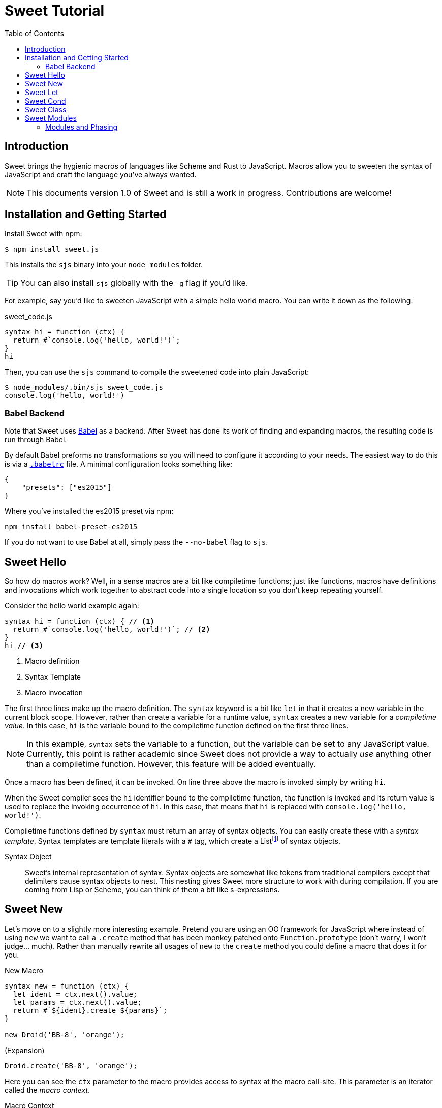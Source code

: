 = Sweet Tutorial
:toc: left
:nofooter:
:stylesdir: ./stylesheets
:source-highlighter: highlight.js
:highlightjs-theme: tomorrow
:icons: font

== Introduction

Sweet brings the hygienic macros of languages like Scheme and Rust to JavaScript.
Macros allow you to sweeten the syntax of JavaScript and craft the language you’ve always wanted.

NOTE: This documents version 1.0 of Sweet and is still a work in progress. Contributions are welcome!

== Installation and Getting Started

Install Sweet with npm:

[source, sh]
----
$ npm install sweet.js
----

This installs the `sjs` binary into your `node_modules` folder.

TIP: You can also install `sjs` globally with the `-g` flag if you'd like.

For example, say you'd like to sweeten JavaScript with a simple hello world macro.
You can write it down as the following:

.sweet_code.js
[source, javascript]
----
syntax hi = function (ctx) {
  return #`console.log('hello, world!')`;
}
hi
----

Then, you can use the `sjs` command to compile the sweetened code into plain JavaScript:

[source, sh]
----
$ node_modules/.bin/sjs sweet_code.js
console.log('hello, world!')
----


=== Babel Backend

Note that Sweet uses link:https://babeljs.io/[Babel] as a backend. After Sweet has done its work of finding and expanding macros, the resulting code is run through Babel.

By default Babel preforms no transformations so you will need to configure it according to your needs. The easiest way to do this is via a link:https://babeljs.io/docs/usage/babelrc/[`.babelrc`] file. A minimal configuration looks something like:

[source, javascript]
----
{
    "presets": ["es2015"]
}
----

Where you've installed the es2015 preset via npm:

----
npm install babel-preset-es2015
----

If you do not want to use Babel at all, simply pass the `--no-babel` flag to `sjs`.

== Sweet Hello

So how do macros work?
Well, in a sense macros are a bit like compiletime functions; just like functions, macros have definitions and invocations which work together to abstract code into a single location so you don't keep repeating yourself.

Consider the hello world example again:

[source,javascript]
----
syntax hi = function (ctx) { // <1>
  return #`console.log('hello, world!')`; // <2>
}
hi // <3>
----
<1> Macro definition
<2> Syntax Template
<3> Macro invocation

The first three lines make up the macro definition. The `syntax` keyword is a bit like `let` in that it creates a new variable in the current block scope. However, rather than create a variable for a runtime value, `syntax` creates a new variable for a _compiletime value_. In this case, `hi` is the variable bound to the compiletime function defined on the first three lines.

NOTE: In this example, `syntax` sets the variable to a function, but the variable can be set to any JavaScript value. Currently, this point is rather academic since Sweet does not provide a way to actually _use_ anything other than a compiletime function. However, this feature will be added eventually.

Once a macro has been defined, it can be invoked. On line three above the macro is invoked simply by writing `hi`.

When the Sweet compiler sees the `hi` identifier bound to the compiletime function, the function is invoked and its return value is used to replace the invoking occurrence of `hi`. In this case, that means that `hi` is replaced with `console.log('hello, world!')`.

Compiletime functions defined by `syntax` must return an array of syntax objects. You can easily create these with a _syntax template_. Syntax templates are template literals with a `\#` tag, which create a Listfootnote:[See the link:https://facebook.github.io/immutable-js/docs/#/List[immutable.js docs] for its API]
of syntax objects.

Syntax Object::
Sweet's internal representation of syntax. Syntax objects are somewhat like tokens from traditional compilers except that delimiters cause syntax objects to nest. This nesting gives Sweet more structure to work with during compilation. If you are coming from Lisp or Scheme, you can think of them a bit like s-expressions.


== Sweet New

Let's move on to a slightly more interesting example.
Pretend you are using an OO framework for JavaScript where instead of using `new` we want to call a `.create` method that has been monkey patched onto `Function.prototype` (don't worry, I won't judge... much). Rather than manually rewrite all usages of `new` to the `create` method you could define a macro that does it for you.

.New Macro
[source, javascript]
----
syntax new = function (ctx) {
  let ident = ctx.next().value;
  let params = ctx.next().value;
  return #`${ident}.create ${params}`;
}

new Droid('BB-8', 'orange');
----

.(Expansion)
[source, javascript]
----
Droid.create('BB-8', 'orange');
----

Here you can see the `ctx` parameter to the macro provides access to syntax at the macro call-site. This parameter is an iterator called the _macro context_.

Macro Context::
An iterator over the syntax where the macro was called. It has the type:
+
----
{
  next: () -> {
    done: boolean,
    value: Syntax
  }
}
----
+
Each call to `next` returns the successive syntax object in `value` until there is nothing left in which case `done` is set to true. Note that the context is also an iterable so you can use `for-of` and related goodies.

Note that in this example we only call `next` twice even though it looks like there is more than two bits of syntax we want to match. What gives? Well, remember that delimiters cause syntax objects to nest. So, as far as the macro context is concerned there are two syntax objects: `Droid` and a single paren delimiter syntax object containing the three syntax objects `'BB-8'`, `,`, and `'orange'`.

After grabbing both syntax objects with the macro context iterator we can stuff them into a syntax template. Syntax templates allow syntax objects to be used in interpolations so it is straightforward to get our desired result.

== Sweet Let

Ok, time to make some ES2015. Let's say we want to implement `let`.footnote:[Note that we don't have to do this since Sweet already parses `let` statements just fine and uses babel as a backend to provide support in non-ES2015 environments.]
We only need one new feature you haven't seen yet:


.Let Macro
[source, javascript]
----
syntax let = function (ctx) {
  let ident = ctx.next().value;
  ctx.next(); // eat `=`
  let init = ctx.expand('expr').value; // <1>
  return #`
    (function (${ident}) {
      ${ctx} // <2>
    }(${init}))
  `
}

let bb8 = new Droid('BB-8', 'orange');
console.log(bb8.beep());
----
<1> Expand the syntax until an expression is matched
<2> A macro context in the template will consume the iterator

.(Expansion)
[source, javascript]
----
(function(bb8) {
  console.log(bb8.beep());
})(Droid.create("BB-8", "orange"));
----

Calling `expand` allows us to specify the grammar production we want to match; in this case we are matching an expression. You can think matching against a grammar production a little like matching an implicitly-delimited syntax object; these matches group multiple syntax object together.


== Sweet Cond

One task we often need to perform in a macro is looping over syntax. Sweet helps out with that by supporting ES2015 features like `for-of`. To illustrate, here's a `cond` macro that makes the ternary operator a bit more readable:

.cond Macro
[source, javascript]
----
syntax cond = function (ctx) {
  let bodyCtx = ctx.next().value.inner(); // <1>

  let result = #``;
  for (let stx of bodyCtx) { // <2>
    if (stx.isKeyword('case')) { // <3>
      let test = bodyCtx.expand('expr').value;
      // eat `:`
      bodyCtx.next();
      let r = bodyCtx.expand('expr').value;
      result = result.concat(#`${test} ? ${r} :`);
    } else if (stx.isKeyword('default')) {
      // eat `:`
      bodyCtx.next();
      let r = bodyCtx.expand('expr').value;
      result = result.concat(#`${r}`);
    } else {
      throw new Error('unknown syntax: ' + stx);
    }
  }
  return result;
}

let x = null;

let realTypeof = cond {
  case x === null: 'null'
  case Array.isArray(x): 'array'
  case typeof x === 'object': 'object'
  default: typeof x
}
----
<1> The `.inner` method on delimiter syntax objects gives us an iterator into the syntax inside the delimiter. In this case, that is everything inside of `{ ... }`.
<2> A macro context is iterable so you can `for-of` over it.
<3> Syntax objects have helpful methods on them that allow you to find out more about them.

.(expansion)
[source, javascript]
----
var x = null;
var realTypeof = x === null ? "null" :
                 Array.isArray(x) ? "array" :
                 typeof x === "undefined" ? "undefined" : typeof x);
----

Since delimiters nest syntax in Sweet, we need a way to get at what is inside them. Syntax objects have a `inner` method to do just that; calling `inner` on a delimiter will return an iterator into the syntax inside the delimiter.

== Sweet Class

So putting together what we've learned so far, let's make the sweetest of ES2015's features: `class`.

.class Macro
[source, javascript]
----
syntax class = function (ctx) {
  let name = ctx.next().value;
  let bodyCtx = ctx.next().value.inner();

  // default constructor if none specified
  let construct = #`function ${name} () {}`;
  let result = #``;
  for (let item of bodyCtx) {
    if (item.isIdentifier('constructor')) {
      construct = #`
        function ${name} ${bodyCtx.next().value}
        ${bodyCtx.next().value}
      `;
    } else {
      result = result.concat(#`
        ${name}.prototype.${item} = function
            ${bodyCtx.next().value}
            ${bodyCtx.next().value};
      `);
    }
  }
  return construct.concat(result);
}
class Droid {
  constructor(name, color) {
    this.name = name;
    this.color = color;
  }

  rollWithIt(it) {
    return this.name + " is rolling with " + it;
  }
}
----

.(expansion)
[source, javascript]
----
function Droid(name, color) {
  this.name = name;
  this.color = color;
}

Droid.prototype.rollWithIt = function(it) {
  return this.name + " is rolling with " + it;
};
----

== Sweet Modules

Now that you've created your sweet macros you probably want to share them! Sweet supports this via ES2015 modules:

.es2015-macros.js
[source, javascript]
----
#lang "sweet.js"
export syntax class = function (ctx) {
  // ...
}
----

.main.js
[source, javascript]
----
import { class } from './es2015-macros';

class Droid {
  constructor(name, color) {
    this.name = name;
    this.color = color;
  }

  rollWithIt(it) {
    return this.name + " is rolling with " + it;
  }
}
----

The `#lang "sweet.js"` directive lets Sweet know that a module exports macros, so you need it in any module that has an `export syntax` in it. This directive allows Sweet to not bother doing a lot of unnecessary expansion work in modules that do not export syntax bindings. Eventually, this directive will be used for other things such as defining a base language.

=== Modules and Phasing

In addition to importing macros Sweet also lets you import runtime code to use in compiletime code.

As you've probably noticed, we have not seen a way to define a function that a macro's compiletime function can use:

[source, javascript]
----
let log = msg => console.log(msg);

syntax m = ctx => {
  log('doing some Sweet things'); // ERROR: unbound variable `log`
  // ...
}
----

We get an unbound variable error in the above example because `m`'s definition runs at a different _phase_ than the surrounding code: namely it runs at compiletime while the surrounding code is invoked at runtime.

Sweet solves this problem by allowing you to import values for a particular phase:

.log.js
[source, javascript]
----
#lang 'sweet.js';

export function log(msg) {
  console.log(msg);
}
----

.main.js
[source, javascript]
----
import { log } from './log.js' for syntax;

syntax m = ctx => {
  log('doing some Sweet things');
  // ...
}
----

Adding `for syntax` to an import statement lets Sweet know that it needs to load the values being imported into the compiletime environment and make them available for macro definitions.

NOTE: Importing for syntax is currently only supported for Sweet modules (i.e. those that begin with `#lang 'sweet.js'`). Support for non-Sweet modules is coming soon.

